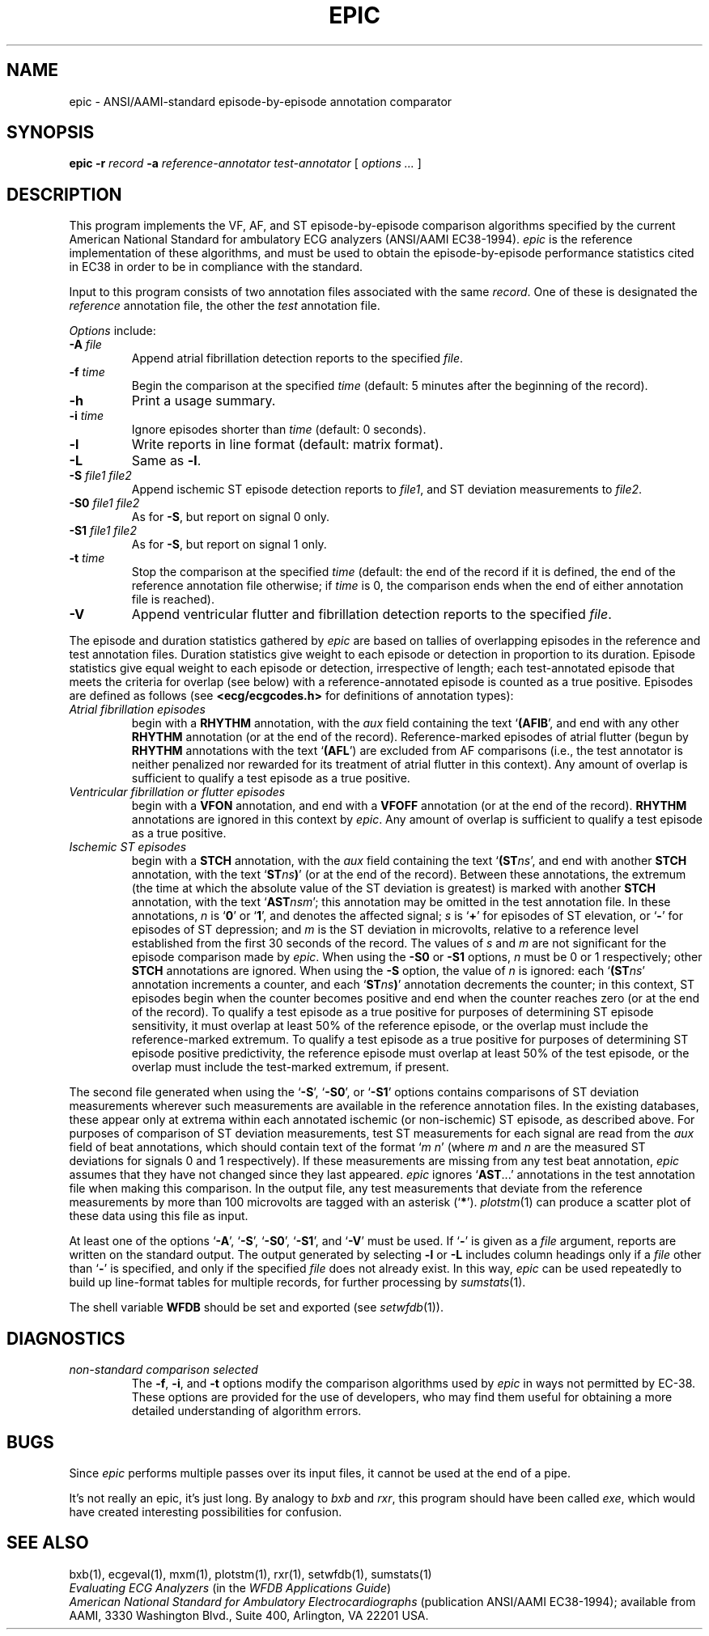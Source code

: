 .TH EPIC 1 "20 May 1999" "WFDB software 10.0" "WFDB applications"
.SH NAME
epic \- ANSI/AAMI-standard episode-by-episode annotation comparator
.SH SYNOPSIS
\fBepic -r \fIrecord\fB -a \fIreference-annotator test-annotator\fR [ \fIoptions ... \fR ]
.SH DESCRIPTION
.PP
This program implements the VF, AF, and ST episode-by-episode
comparison algorithms specified by the current American National
Standard for ambulatory ECG analyzers (ANSI/AAMI EC38-1994).  \fIepic\fR
is the reference implementation of these algorithms, and must be used
to obtain the episode-by-episode performance statistics cited in EC38
in order to be in compliance with the standard.
.PP
Input to this program consists of two annotation files associated with the same
\fIrecord\fR.  One of these is designated the \fIreference\fR annotation file,
the other the \fItest\fR annotation file.
.PP
\fIOptions\fR include:
.TP
\fB-A \fIfile\fR
Append atrial fibrillation detection reports to the specified \fIfile\fR.
.TP
\fB-f \fItime\fR
Begin the comparison at the specified \fItime\fR (default: 5 minutes after the
beginning of the record).
.TP
\fB-h\fR
Print a usage summary.
.TP
\fB-i \fItime\fR
Ignore episodes shorter than \fItime\fR (default: 0 seconds).
.TP
\fB-l\fR
Write reports in line format (default: matrix format).
.TP
\fB-L\fR
Same as \fB-l\fR.
.TP
\fB-S \fIfile1 file2\fR
Append ischemic ST episode detection reports to \fIfile1\fR, and ST deviation
measurements to \fIfile2\fR.
.TP
\fB-S0 \fIfile1 file2\fR
As for \fB-S\fR, but report on signal 0 only.
.TP
\fB-S1 \fIfile1 file2\fR
As for \fB-S\fR, but report on signal 1 only.
.TP
\fB-t \fItime\fR
Stop the comparison at the specified \fItime\fR (default: the end of the record
if it is defined, the end of the reference annotation file otherwise;  if
\fItime\fR is 0, the comparison ends when the end of either annotation file is
reached).
.TP
\fB-V\fR
Append ventricular flutter and fibrillation detection reports to the specified
\fIfile\fR.
.PP
The episode and duration statistics gathered by \fIepic\fR are based on tallies
of overlapping episodes in the reference and test annotation files.
Duration statistics give weight to each episode or detection in
proportion to its duration.
Episode statistics give equal weight to each episode or detection,
irrespective of length;  each test-annotated episode that meets the criteria
for overlap (see below) with a reference-annotated episode is counted as
a true positive.  Episodes are defined as follows (see
\fB<ecg/ecgcodes.h>\fR for definitions of annotation types):
.TP
\fIAtrial fibrillation episodes\fR
begin with a \fBRHYTHM\fR annotation, with the \fIaux\fR field containing
the text `\fB(AFIB\fR', and end with any other \fBRHYTHM\fR annotation
(or at the end of the record).  Reference-marked episodes of atrial flutter
(begun by \fBRHYTHM\fR annotations with the text `\fB(AFL\fR') are excluded
from AF comparisons (i.e., the test annotator is neither penalized nor rewarded
for its treatment of atrial flutter in this context).  Any amount of overlap
is sufficient to qualify a test episode as a true positive.
.TP
\fIVentricular fibrillation or flutter episodes\fR
begin with a \fBVFON\fR annotation, and end with a \fBVFOFF\fR annotation
(or at the end of the record).  \fBRHYTHM\fR annotations are ignored in this
context by \fIepic\fR.  Any amount of overlap is sufficient to qualify a test
episode as a true positive.
.TP
\fIIschemic ST episodes\fR
begin with a \fBSTCH\fR annotation, with the \fIaux\fR field containing the
text `\fB(ST\fIns\fR', and end with another \fBSTCH\fR annotation, with the
text `\fBST\fIns\fB)\fR' (or at the end of the record).  Between these
annotations, the extremum (the time at which the absolute value of the ST
deviation is greatest) is marked with another \fBSTCH\fR annotation, with
the text `\fBAST\fInsm\fR';  this annotation may be omitted in the test
annotation file.  In these annotations, \fIn\fR is `\fB0\fR' or
`\fB1\fR', and denotes the affected signal; \fIs\fR is `\fB+\fR' for episodes
of ST elevation, or `\fB-\fR' for episodes of ST depression; and \fIm\fR is
the ST deviation in microvolts, relative to a reference level established from
the first 30 seconds of the record.  The values of \fIs\fR and \fIm\fR are not
significant for the episode comparison made by \fIepic\fR.  When using the
\fB-S0\fR or \fB-S1\fR options, \fIn\fR must be 0 or 1 respectively;  other
\fBSTCH\fR annotations are ignored.  When using the \fB-S\fR option, the value
of \fIn\fR is ignored:  each `\fB(ST\fIns\fR' annotation increments a counter,
and each `\fBST\fIns\fB)\fR' annotation decrements the counter;  in this
context, ST episodes begin when the counter becomes positive and end when the
counter reaches zero (or at the end of the record).  To qualify a test episode
as a true positive for purposes of determining ST episode sensitivity, it must
overlap at least 50% of the reference episode, or the overlap must include the
reference-marked extremum.  To qualify a test episode as a true positive for
purposes of determining ST episode positive predictivity, the reference episode
must overlap at least 50% of the test episode, or the overlap must include the
test-marked extremum, if present.
.PP
The second file generated when using the `\fB-S\fR', `\fB-S0\fR', or
`\fB-S1\fR' options contains comparisons of ST deviation measurements wherever
such measurements are available in the reference annotation files.  In the
existing databases, these appear only at extrema within each annotated
ischemic (or non-ischemic) ST episode, as described above.
For purposes of comparison of ST deviation measurements, test ST measurements
for each signal are read from the \fIaux\fR field of beat annotations, which
should contain text of the format `\fIm n\fR' (where \fIm\fR and \fIn\fR
are the measured ST deviations for signals 0 and 1 respectively).  If these
measurements are missing from any test beat annotation, \fIepic\fR assumes that
they have not changed since they last appeared.  \fIepic\fR ignores
`\fBAST\fR...' annotations in the test annotation file when making this
comparison.  In the output file, any test measurements that deviate from the
reference measurements by more than 100 microvolts are tagged with an asterisk
(`\fB*\fR').  \fIplotstm\fR(1) can produce a scatter plot of these data using
this file as input.
.PP
At least one of the options `\fB-A\fR', `\fB-S\fR', `\fB-S0\fR', `\fB-S1\fR',
and `\fB-V\fR' must be used.  If `\fB-\fR' is given as a \fIfile\fR argument,
reports are written on the standard output.  The output generated by selecting
\fB-l\fR or \fB-L\fR includes column headings only if a \fIfile\fR other than
`\fB-\fR' is specified, and only if the specified \fIfile\fR does not already
exist.  In this way, \fIepic\fR can be used repeatedly to build up line-format
tables for multiple records, for further processing by \fIsumstats\fR(1).
.PP
The shell variable \fBWFDB\fR should be set and exported (see \fIsetwfdb\fR(1)).
.SH DIAGNOSTICS
.TP
\fInon-standard comparison selected\fR
The \fB-f\fR, \fB-i\fR, and \fB-t\fR options modify the comparison algorithms
used by \fIepic\fR in ways not permitted by EC-38.  These options are provided
for the use of developers, who may find them useful for obtaining a more
detailed understanding of algorithm errors.
.SH BUGS
.PP
Since \fIepic\fR performs multiple passes over its input files, it cannot be
used at the end of a pipe.
.PP
It's not really an epic, it's just long.  By analogy to \fIbxb\fR and
\fIrxr\fR, this program should have been called \fIexe\fR, which would have
created interesting possibilities for confusion.
.SH SEE ALSO
bxb(1), ecgeval(1), mxm(1), plotstm(1), rxr(1), setwfdb(1), sumstats(1)
.br
\fIEvaluating ECG Analyzers\fR (in the \fIWFDB Applications Guide\fR)
.br
\fIAmerican National Standard for Ambulatory Electrocardiographs\fR
(publication ANSI/AAMI EC38-1994);  available from AAMI, 3330 Washington Blvd.,
Suite 400, Arlington, VA 22201 USA.
